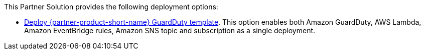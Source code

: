 // Edit this placeholder text as necessary to describe the deployment options.

This Partner Solution provides the following deployment options:

* https://qs_launch_permalink[Deploy {partner-product-short-name} GuardDuty template^]. This option enables both Amazon GuardDuty, AWS Lambda, Amazon EventBridge rules, Amazon SNS topic and subscription as a single deployment.

// Edit this placeholder text to accurately describe your architecture.
